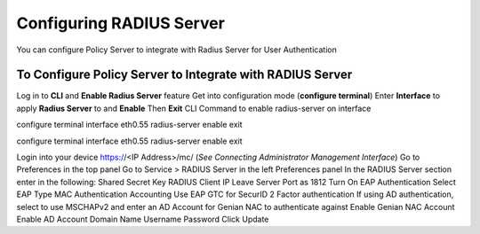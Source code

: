 Configuring RADIUS Server
=========================

You can configure Policy Server to integrate with Radius Server for User Authentication

To Configure Policy Server to Integrate with RADIUS Server
----------------------------------------------------------

Log in to **CLI** and **Enable Radius Server** feature
Get into configuration mode (**configure terminal**)
Enter **Interface** to apply **Radius Server** to and **Enable**
Then **Exit**
CLI Command to enable radius-server on interface

configure terminal
interface eth0.55 radius-server enable
exit

configure terminal
interface eth0.55 radius-server enable
exit

Login into your device https://<IP Address>/mc/  (*See Connecting Administrator Management Interface*)
Go to Preferences in the top panel
Go to Service > RADIUS Server in the left Preferences panel
In the RADIUS Server section enter in the following:
Shared Secret Key
RADIUS Client IP
Leave Server Port as 1812
Turn On EAP Authentication
Select EAP Type
MAC Authentication
Accounting
Use EAP GTC for SecurID 2 Factor authentication
If using AD authentication, select to use MSCHAPv2 and enter an AD Account for Genian NAC to authenticate against
Enable Genian NAC Account
Enable AD Account
Domain Name
Username
Password
Click Update
